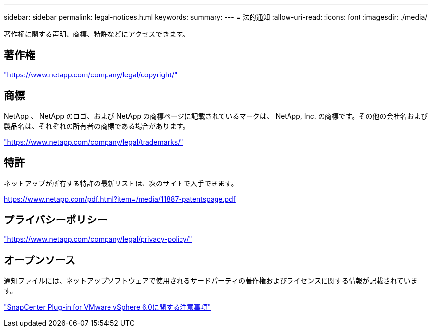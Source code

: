 ---
sidebar: sidebar 
permalink: legal-notices.html 
keywords:  
summary:  
---
= 法的通知
:allow-uri-read: 
:icons: font
:imagesdir: ./media/


[role="lead"]
著作権に関する声明、商標、特許などにアクセスできます。



== 著作権

link:https://www.netapp.com/company/legal/copyright/["https://www.netapp.com/company/legal/copyright/"^]



== 商標

NetApp 、 NetApp のロゴ、および NetApp の商標ページに記載されているマークは、 NetApp, Inc. の商標です。その他の会社名および製品名は、それぞれの所有者の商標である場合があります。

link:https://www.netapp.com/company/legal/trademarks/["https://www.netapp.com/company/legal/trademarks/"^]



== 特許

ネットアップが所有する特許の最新リストは、次のサイトで入手できます。

link:https://www.netapp.com/pdf.html?item=/media/11887-patentspage.pdf["https://www.netapp.com/pdf.html?item=/media/11887-patentspage.pdf"^]



== プライバシーポリシー

link:https://www.netapp.com/company/legal/privacy-policy/["https://www.netapp.com/company/legal/privacy-policy/"^]



== オープンソース

通知ファイルには、ネットアップソフトウェアで使用されるサードパーティの著作権およびライセンスに関する情報が記載されています。

https://library.netapp.com/ecm/ecm_download_file/ECMLP3322665["SnapCenter Plug-in for VMware vSphere 6.0に関する注意事項"^]
